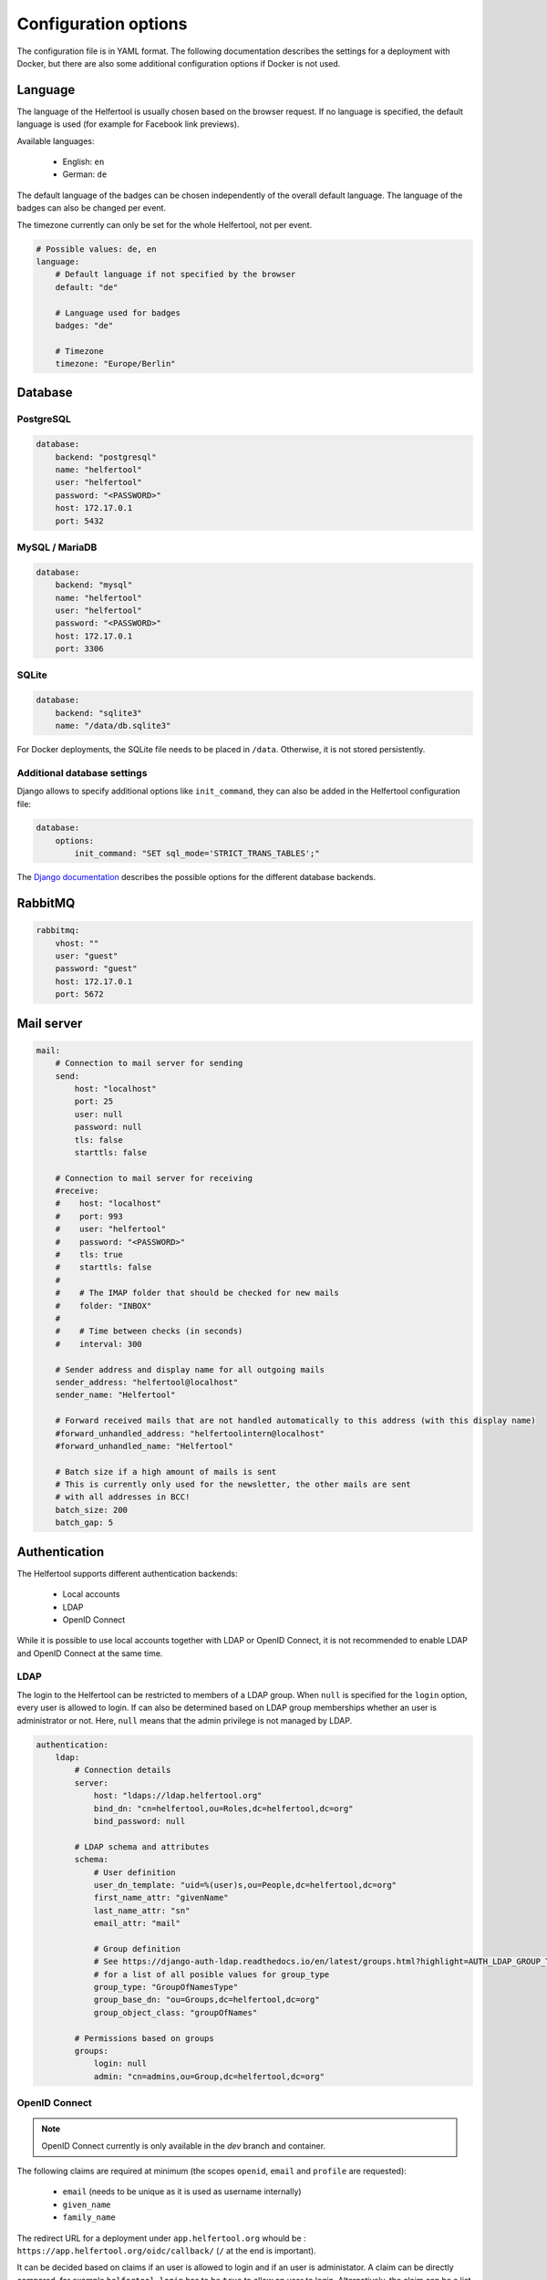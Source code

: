 .. _configuration:

=====================
Configuration options
=====================

The configuration file is in YAML format.
The following documentation describes the settings for a deployment with Docker, but there are also some additional configuration options if Docker is not used.

Language
--------

The language of the Helfertool is usually chosen based on the browser request.
If no language is specified, the default language is used (for example for Facebook link previews).

Available languages:

 * English: ``en``
 * German: ``de``

The default language of the badges can be chosen independently of the overall default language.
The language of the badges can also be changed per event.

The timezone currently can only be set for the whole Helfertool, not per event.

.. code-block:: none

   # Possible values: de, en
   language:
       # Default language if not specified by the browser
       default: "de"

       # Language used for badges
       badges: "de"

       # Timezone
       timezone: "Europe/Berlin"

Database
--------

PostgreSQL
^^^^^^^^^^

.. code-block:: none

   database:
       backend: "postgresql"
       name: "helfertool"
       user: "helfertool"
       password: "<PASSWORD>"
       host: 172.17.0.1
       port: 5432

MySQL / MariaDB
^^^^^^^^^^^^^^^

.. code-block:: none

   database:
       backend: "mysql"
       name: "helfertool"
       user: "helfertool"
       password: "<PASSWORD>"
       host: 172.17.0.1
       port: 3306

SQLite
^^^^^^

.. code-block:: none

   database:
       backend: "sqlite3"
       name: "/data/db.sqlite3"

For Docker deployments, the SQLite file needs to be placed in ``/data``. Otherwise, it is not stored persistently.

Additional database settings
^^^^^^^^^^^^^^^^^^^^^^^^^^^^

Django allows to specify additional options like ``init_command``, they can also be added in the Helfertool configuration file:

.. code-block:: none

   database:
       options:
           init_command: "SET sql_mode='STRICT_TRANS_TABLES';"

The `Django documentation <https://docs.djangoproject.com/en/dev/ref/databases/>`_ describes the possible options for the different database backends.

RabbitMQ
--------

.. code-block:: none

   rabbitmq:
       vhost: ""
       user: "guest"
       password: "guest"
       host: 172.17.0.1
       port: 5672

Mail server
-----------

.. code-block:: none

   mail:
       # Connection to mail server for sending
       send:
           host: "localhost"
           port: 25
           user: null
           password: null
           tls: false
           starttls: false

       # Connection to mail server for receiving
       #receive:
       #    host: "localhost"
       #    port: 993
       #    user: "helfertool"
       #    password: "<PASSWORD>"
       #    tls: true
       #    starttls: false
       #
       #    # The IMAP folder that should be checked for new mails
       #    folder: "INBOX"
       #
       #    # Time between checks (in seconds)
       #    interval: 300

       # Sender address and display name for all outgoing mails
       sender_address: "helfertool@localhost"
       sender_name: "Helfertool"

       # Forward received mails that are not handled automatically to this address (with this display name)
       #forward_unhandled_address: "helfertoolintern@localhost"
       #forward_unhandled_name: "Helfertool"

       # Batch size if a high amount of mails is sent
       # This is currently only used for the newsletter, the other mails are sent
       # with all addresses in BCC!
       batch_size: 200
       batch_gap: 5

Authentication
--------------

The Helfertool supports different authentication backends:

 * Local accounts
 * LDAP
 * OpenID Connect

While it is possible to use local accounts together with LDAP or OpenID Connect, it is not recommended to enable LDAP and OpenID Connect at the same time.

LDAP
^^^^

The login to the Helfertool can be restricted to members of a LDAP group.
When ``null`` is specified for the ``login`` option, every user is allowed to login.
If can also be determined based on LDAP group memberships whether an user is administrator or not.
Here, ``null`` means that the admin privilege is not managed by LDAP.

.. code-block:: none

   authentication:
       ldap:
           # Connection details
           server:
               host: "ldaps://ldap.helfertool.org"
               bind_dn: "cn=helfertool,ou=Roles,dc=helfertool,dc=org"
               bind_password: null

           # LDAP schema and attributes
           schema:
               # User definition
               user_dn_template: "uid=%(user)s,ou=People,dc=helfertool,dc=org"
               first_name_attr: "givenName"
               last_name_attr: "sn"
               email_attr: "mail"

               # Group definition
               # See https://django-auth-ldap.readthedocs.io/en/latest/groups.html?highlight=AUTH_LDAP_GROUP_TYPE#types-of-groups
               # for a list of all posible values for group_type
               group_type: "GroupOfNamesType"
               group_base_dn: "ou=Groups,dc=helfertool,dc=org"
               group_object_class: "groupOfNames"

           # Permissions based on groups
           groups:
               login: null
               admin: "cn=admins,ou=Group,dc=helfertool,dc=org"

OpenID Connect
^^^^^^^^^^^^^^

.. note::

   OpenID Connect currently is only available in the `dev` branch and container.

The following claims are required at minimum (the scopes ``openid``, ``email`` and ``profile`` are requested):

 * ``email`` (needs to be unique as it is used as username internally)
 * ``given_name``
 * ``family_name``

The redirect URL for a deployment under ``app.helfertool.org`` whould be : ``https://app.helfertool.org/oidc/callback/`` (``/`` at the end is important).

It can be decided based on claims if an user is allowed to login and if an user is administator.
A claim can be directly compared, for example ``helfertool-login`` has to be ``true`` to allow an user to login.
Alternatively, the claim can be a list and a specific item needs to be in the list.
This can be used when group memberships or roles are written to a claim.

If no ``login`` claims restriction is, every user is allowed to login.
If the ``admin`` configuration is not present, the admin privilege is not touched during the login and can be assigned manually.

.. warning::

   The logout only ends the session in the Helfertool, not the session at the identity provider.
   A click on login usually logs the user in again without asking for a password.

.. code-block:: none

   authentication:
       # Get users over OpenID Connect
       oidc:
           # Name of the provider (only for login view)
           provider_name: "OpenID Connect"

           # Provider details
           provider:
               # Endpoint URLs
               authorization_endpoint: "http://localhost:8080/auth/realms/test/protocol/openid-connect/auth"
               token_endpoint: "http://localhost:8080/auth/realms/test/protocol/openid-connect/token"
               user_endpoint: "http://localhost:8080/auth/realms/test/protocol/openid-connect/userinfo"

               # URI to get JWKS
               jwks_uri: "http://localhost:8080/auth/realms/test/protocol/openid-connect/certs"

               # Client ID and secret
               client_id: "helfertool"
               client_secret: "<SECRET>"

           # Permissions based on claims
           claims:
               # There are two types to handle claims
               # 1) direct: the claim is directly compared
               # 2) member: the claim is a list and it is checked if the specified value is included (useful for groups/roles)
               login:
                   #compare: "direct"
                   #name: "helfertool_login"
                   #value: true
                   compare: "member"
                   name: "roles"
                   value: "helfertool_login"

               admin:
                   #compare: "direct"
                   #name: "helfertool_admin"
                   #value: true
                   compare: "member"
                   name: "roles"
                   value: "helfertool_admin"

Local users
^^^^^^^^^^^

When using local users together with LDAP and OpenID Connect, conflicting usernames need to be prevented.
This can be done by prepending a special character in front of local usernames (here: ``@``).

.. code-block:: none

   authentication:
       # Prepend character to all locally created users
       # This is useful if you have for example users from LDAP but also local
       # users. The additional character like '@' is used to prevent identical
       # user names for different users
       local_user_char: '@'

.. note::

   This setting is ignored by the ``createupseruser`` CLI command. The CLI should only be used to create the initial administrator.
   Further administrators should be added in the web interface.

Logging
-------

Error reporting
^^^^^^^^^^^^^^^

If an exception occurs, Django can send out a mail to notify the administrators.
Usually, this means that there is a bug in the Helfertool, a configuration error or some infrastructure issue.

.. code-block:: none

   logging:
       # Sent mails on internal server errors
       mails:
           - root@localhost

Syslog
^^^^^^

The application log can be sent out via syslog (see :ref:`logging` for available events).

When using the Docker container and `helfertoolctl`, the application log is written to the log directory ``/var/log/helfertool``.
The syslog forwarding can be used additionally.


.. code-block:: none

   logging:
       syslog:
           # Log level that will be sent to syslog: INFO, WARNING, ERROR
           level: 'INFO'

           # Server and port
           server: 'localhost'
           port: 514

           # Syslog facility to use
           facility: 'local7'

Security settings
-----------------

.. warning::

   Never set ``debug`` to ``true`` in production!

.. code-block:: none

   security:
       # Do not activate debugging in productive environments!
       debug: false

       # Unique and secret key
       secret: "change_this_for_production"

       # URLs that are used for the software
       allowed_hosts:
       #    - "app.helfertool.org"
       #    - "www.app.helfertool.org"

       # Account lockout
       lockout:
           # Number of failed login attempts until lockout
           limit: 3

           # Lockout duration in minutes
           time: 10

       # Minimal password length (for local accounts)
       password_length: 12

Customization
-------------

.. code-block:: none

   customization:
       # There are some external links that should/can be changed
       urls:
           # Imprint with contact details
           imprint: "https://app.helfertool.org/impressum/"

           # Privacy statement
           privacy: "https://app.helfertool.org/datenschutz/"

           # Link to documentation (usually no change necessary)
           docs: "https://docs.helfertool.org"

       # Contact address for support requests
       contact_address: "helfertool@localhost"

Badge settings
--------------

.. code-block:: none

   badges:
       # Alternative default template, path to tex file
       # Relative paths again are relative to the git directory
       template: "src/badges/latextemplate/badge.tex"

       # Maximum photo size in kb
       photo_max_size: 1000

       # Time until PDF file is deleted after it was created in minutes
       pdf_timeout: 30

       # Time until files are really deleted after cleanup was triggered
       # in minutes
       rm_delay: 2

Additional settings without Docker
----------------------------------

If Docker is not used, some additional settings may be interesting:

.. code-block:: none

   # Location of uploaded files, static files and temporary files.
   # Relative paths are relative to the git directory, absolute paths
   # are also possible.
   files:
       static: "static"
       media: "media"
       tmp: "/tmp"

   security:
       # Application is behind additional/second proxy. In this case, the HTTP
       # header X-Forwarded-Host is used. Example: Apache > nginx > uwsgi
       behind_proxy: False

   badges:
       # Path to pdflatex binary
       pdflatex: "/usr/bin/pdflatex"

   # Deployed in docker image?
   docker: false
